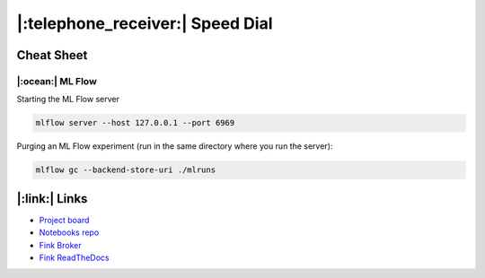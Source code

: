 |:telephone_receiver:| Speed Dial
====================================

Cheat Sheet
------------

|:ocean:| ML Flow
++++++++++++++++

Starting the ML Flow server

.. code-block:: bash 

    mlflow server --host 127.0.0.1 --port 6969


Purging an ML Flow experiment (run in the same directory where you run the server):

.. code-block:: bash

    mlflow gc --backend-store-uri ./mlruns


|:link:| Links
-----------------

- `Project board <https://github.com/users/HeloiseS/projects/2/views/2>`_
- `Notebooks repo <https://github.com/HeloiseS/fink-vra-notebooks>`_
- `Fink Broker <https://fink-broker.org>`_
- `Fink ReadTheDocs <https://fink-broker.readthedocs.io/en/latest/developers/schemas/>`_
